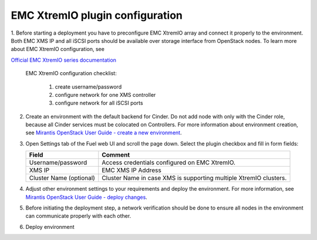 ================================
EMC XtremIO plugin configuration
================================

1. Before starting a deployment you have to preconfigure EMC XtremIO array and connect
it properly to the environment. Both EMC XMS IP and all iSCSI ports should be
available over storage interface from OpenStack nodes. To learn more about
EMC XtremIO configuration, see

`Official EMC XtremIO series documentation <https://support.emc.com/products/31111_XtremIO/Documentation>`_

	EMC XtremIO configuration checklist:

		1. create username/password
		2. configure network for one XMS controller
		3. configure network for all iSCSI ports

2. Create an environment with the default backend for Cinder. Do not add node with 
   only with the Cinder role, because all Cinder services must be colocated on
   Controllers. For more information about environment creation, see `Mirantis OpenStack
   User Guide - create a new environment <https://docs.mirantis.com/openstack/
   fuel/fuel-7.0/pdf/Fuel-7.0-UserGuide.pdf>`_.


3. Open Settings tab of the Fuel web UI and scroll the page down. Select the
   plugin checkbox and fill in form fields:

   ================================== =============================================
   Field                              Comment
   ================================== =============================================
   Username/password                  Access credentials configured on EMC XtremIO.
   XMS IP                             EMC XMS IP Address
   Cluster Name (optional)            Cluster Name in case XMS is supporting
                                      multiple XtremIO clusters.
   ================================== =============================================

  

   .. image:: images/fuelXtremIOConfig.png
      :width: 90%



4. Adjust other environment settings to your requirements and deploy the
   environment.  For more information, see `Mirantis OpenStack User Guide -
   deploy changes <https://docs.mirantis.com/openstack/fuel/fuel-7.0/
   pdf/Fuel-7.0-UserGuide.pdf>`_.

5. Before initiating the deployment step, a network verification should
   be done to ensure all nodes in the environment can communicate properly
   with each other.

6. Deploy environment
